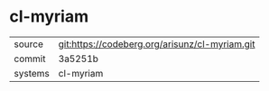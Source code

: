 * cl-myriam



|---------+------------------------------------------------|
| source  | git:https://codeberg.org/arisunz/cl-myriam.git |
| commit  | 3a5251b                                        |
| systems | cl-myriam                                      |
|---------+------------------------------------------------|

